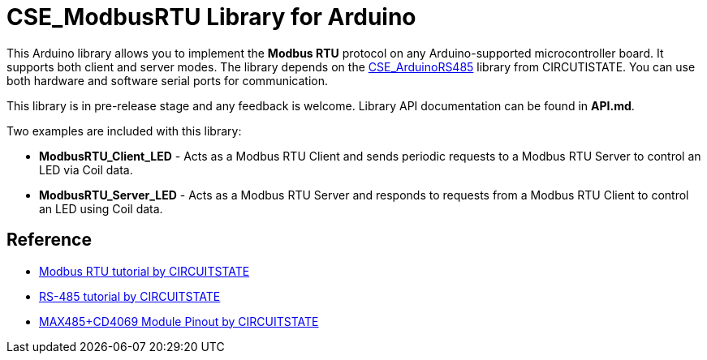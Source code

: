 :repository-owner: CIRCUITSTATE
:repository-name: CSE_ModbusRTU
:repository-version: 0.0.7

= {repository-name} Library for Arduino =

This Arduino library allows you to implement the **Modbus RTU** protocol on any Arduino-supported microcontroller board. It supports both client and server modes. The library depends on the https://github.com/CIRCUITSTATE/CSE_ArduinoRS485[CSE_ArduinoRS485] library from CIRCUTISTATE. You can use both hardware and software serial ports for communication.

This library is in pre-release stage and any feedback is welcome. Library API documentation can be found in **API.md**. 

Two examples are included with this library:

  * **ModbusRTU_Client_LED** - Acts as a Modbus RTU Client and sends periodic requests to a Modbus RTU Server to control an LED via Coil data.
  * **ModbusRTU_Server_LED** - Acts as a Modbus RTU Server and responds to requests from a Modbus RTU Client to control an LED using Coil data.

== Reference ==

* https://www.circuitstate.com/tutorials/what-is-modbus-communication-protocol-and-how-to-implement-modbus-rtu-with-arduino/[Modbus RTU tutorial by CIRCUITSTATE]
* https://www.circuitstate.com/tutorials/what-is-rs-485-how-to-use-max485-with-arduino-for-reliable-long-distance-serial-communication/[RS-485 tutorial by CIRCUITSTATE]
* https://www.circuitstate.com/pinouts/max485-cd4069-rs-485-module-with-auto-data-direction-control-pinout-diagram-and-pin-reference/[MAX485+CD4069 Module Pinout by CIRCUITSTATE]

